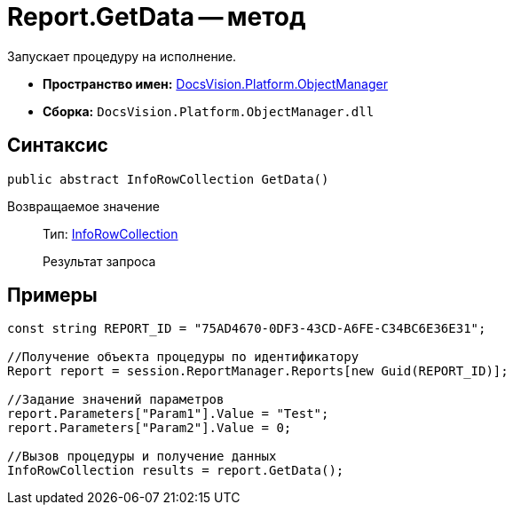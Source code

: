 = Report.GetData -- метод

Запускает процедуру на исполнение.

* *Пространство имен:* xref:api/DocsVision/Platform/ObjectManager/ObjectManager_NS.adoc[DocsVision.Platform.ObjectManager]
* *Сборка:* `DocsVision.Platform.ObjectManager.dll`

== Синтаксис

[source,csharp]
----
public abstract InfoRowCollection GetData()
----

Возвращаемое значение::
Тип: xref:api/DocsVision/Platform/ObjectManager/InfoRowCollection_CL.adoc[InfoRowCollection]
+
Результат запроса

== Примеры

[source,csharp]
----
const string REPORT_ID = "75AD4670-0DF3-43CD-A6FE-C34BC6E36E31";

//Получение объекта процедуры по идентификатору
Report report = session.ReportManager.Reports[new Guid(REPORT_ID)];

//Задание значений параметров
report.Parameters["Param1"].Value = "Test";
report.Parameters["Param2"].Value = 0;

//Вызов процедуры и получение данных
InfoRowCollection results = report.GetData();
----
